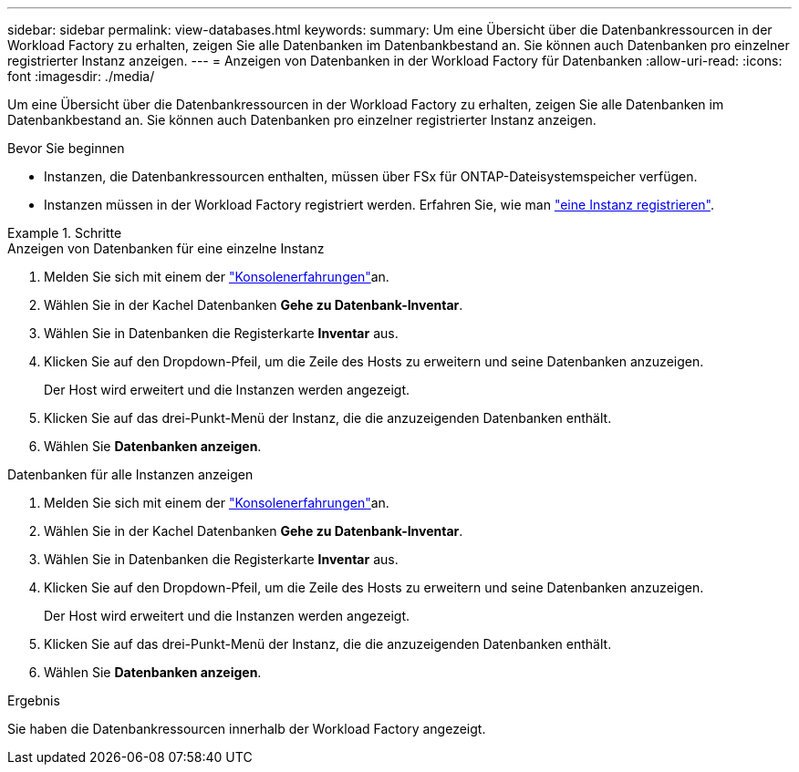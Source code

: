 ---
sidebar: sidebar 
permalink: view-databases.html 
keywords:  
summary: Um eine Übersicht über die Datenbankressourcen in der Workload Factory zu erhalten, zeigen Sie alle Datenbanken im Datenbankbestand an. Sie können auch Datenbanken pro einzelner registrierter Instanz anzeigen. 
---
= Anzeigen von Datenbanken in der Workload Factory für Datenbanken
:allow-uri-read: 
:icons: font
:imagesdir: ./media/


[role="lead"]
Um eine Übersicht über die Datenbankressourcen in der Workload Factory zu erhalten, zeigen Sie alle Datenbanken im Datenbankbestand an. Sie können auch Datenbanken pro einzelner registrierter Instanz anzeigen.

.Bevor Sie beginnen
* Instanzen, die Datenbankressourcen enthalten, müssen über FSx für ONTAP-Dateisystemspeicher verfügen.
* Instanzen müssen in der Workload Factory registriert werden. Erfahren Sie, wie man link:register-instance.html["eine Instanz registrieren"].


.Schritte
[role="tabbed-block"]
====
.Anzeigen von Datenbanken für eine einzelne Instanz
--
. Melden Sie sich mit einem der link:https://docs.netapp.com/us-en/workload-setup-admin/console-experiences.html["Konsolenerfahrungen"^]an.
. Wählen Sie in der Kachel Datenbanken *Gehe zu Datenbank-Inventar*.
. Wählen Sie in Datenbanken die Registerkarte *Inventar* aus.
. Klicken Sie auf den Dropdown-Pfeil, um die Zeile des Hosts zu erweitern und seine Datenbanken anzuzeigen.
+
Der Host wird erweitert und die Instanzen werden angezeigt.

. Klicken Sie auf das drei-Punkt-Menü der Instanz, die die anzuzeigenden Datenbanken enthält.
. Wählen Sie *Datenbanken anzeigen*.


--
.Datenbanken für alle Instanzen anzeigen
--
. Melden Sie sich mit einem der link:https://docs.netapp.com/us-en/workload-setup-admin/console-experiences.html["Konsolenerfahrungen"^]an.
. Wählen Sie in der Kachel Datenbanken *Gehe zu Datenbank-Inventar*.
. Wählen Sie in Datenbanken die Registerkarte *Inventar* aus.
. Klicken Sie auf den Dropdown-Pfeil, um die Zeile des Hosts zu erweitern und seine Datenbanken anzuzeigen.
+
Der Host wird erweitert und die Instanzen werden angezeigt.

. Klicken Sie auf das drei-Punkt-Menü der Instanz, die die anzuzeigenden Datenbanken enthält.
. Wählen Sie *Datenbanken anzeigen*.


--
====
.Ergebnis
Sie haben die Datenbankressourcen innerhalb der Workload Factory angezeigt.
